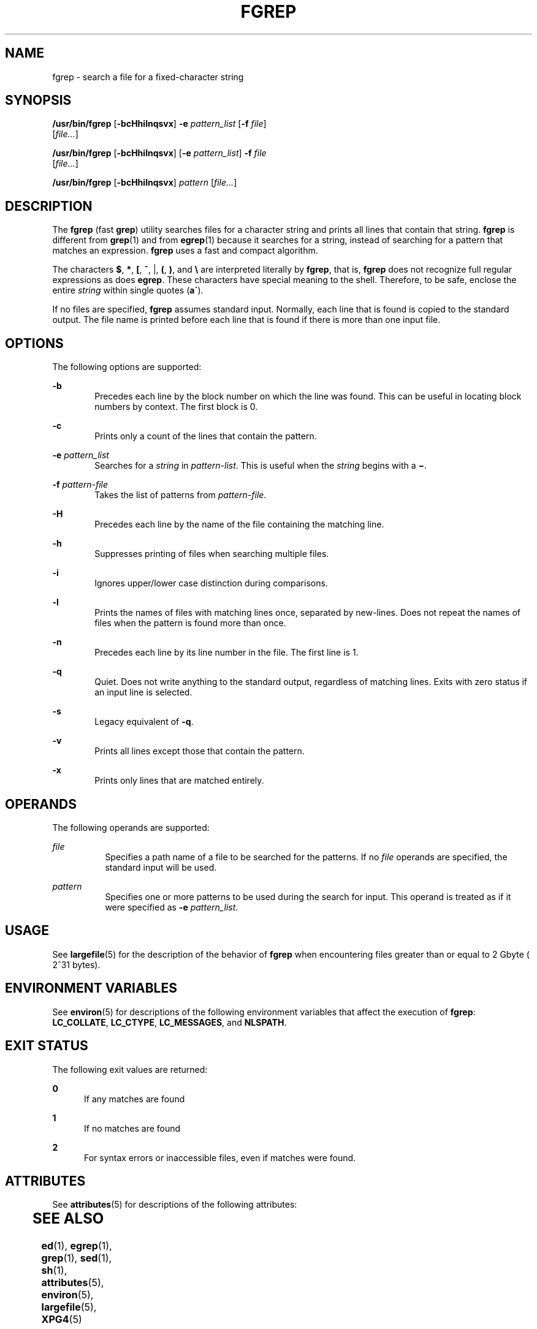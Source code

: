 '\" te
.\" Copyright 1989 AT&T
.\" Copyright (c) 2006, Sun Microsystems, Inc.  All Rights Reserved
.\" Portions Copyright (c) 1992, X/Open Company Limited  All Rights Reserved
.\" Sun Microsystems, Inc. gratefully acknowledges The Open Group for permission to reproduce portions of its copyrighted documentation. Original documentation from The Open Group can be obtained online at
.\" http://www.opengroup.org/bookstore/.
.\" The Institute of Electrical and Electronics Engineers and The Open Group, have given us permission to reprint portions of their documentation. In the following statement, the phrase "this text" refers to portions of the system documentation. Portions of this text are reprinted and reproduced in electronic form in the Sun OS Reference Manual, from IEEE Std 1003.1, 2004 Edition, Standard for Information Technology -- Portable Operating System Interface (POSIX), The Open Group Base Specifications Issue 6, Copyright (C) 2001-2004 by the Institute of Electrical and Electronics Engineers, Inc and The Open Group. In the event of any discrepancy between these versions and the original IEEE and The Open Group Standard, the original IEEE and The Open Group Standard is the referee document. The original Standard can be obtained online at http://www.opengroup.org/unix/online.html.
.\"  This notice shall appear on any product containing this material.
.\" The contents of this file are subject to the terms of the Common Development and Distribution License (the "License").  You may not use this file except in compliance with the License.
.\" You can obtain a copy of the license at usr/src/OPENSOLARIS.LICENSE or http://www.opensolaris.org/os/licensing.  See the License for the specific language governing permissions and limitations under the License.
.\" When distributing Covered Code, include this CDDL HEADER in each file and include the License file at usr/src/OPENSOLARIS.LICENSE.  If applicable, add the following below this CDDL HEADER, with the fields enclosed by brackets "[]" replaced with your own identifying information: Portions Copyright [yyyy] [name of copyright owner]
.TH FGREP 1 "Nov 28, 2017"
.SH NAME
fgrep \- search a file for a fixed-character string
.SH SYNOPSIS
.LP
.nf
\fB/usr/bin/fgrep\fR [\fB-bcHhilnqsvx\fR] \fB-e\fR \fIpattern_list\fR [\fB-f\fR \fIfile\fR]
     [\fIfile...\fR]
.fi

.LP
.nf
\fB/usr/bin/fgrep\fR [\fB-bcHhilnqsvx\fR] [\fB-e\fR \fIpattern_list\fR] \fB-f\fR \fIfile\fR
     [\fIfile...\fR]
.fi

.LP
.nf
\fB/usr/bin/fgrep\fR [\fB-bcHhilnqsvx\fR] \fIpattern\fR [\fIfile...\fR]
.fi

.SH DESCRIPTION
.LP
The \fBfgrep\fR (fast \fBgrep\fR) utility searches files for a character string
and prints all lines that contain that string. \fBfgrep\fR is different from
\fBgrep\fR(1) and from \fBegrep\fR(1) because it searches for a string, instead
of searching for a pattern that matches an expression. \fBfgrep\fR uses a fast
and compact algorithm.
.sp
.LP
The characters \fB$\fR, \fB*\fR, \fB[\fR, \fB^\fR, |, \fB(\fR, \fB)\fR, and
\fB\e\fR are interpreted literally by \fBfgrep\fR, that is, \fBfgrep\fR does
not recognize full regular expressions as does \fBegrep\fR. These characters
have special meaning to the shell. Therefore, to be safe, enclose the entire
\fIstring\fR within single quotes (\fBa\'\fR).
.sp
.LP
If no files are specified, \fBfgrep\fR assumes standard input. Normally, each
line that is found is copied to the standard output. The file name is printed
before each line that is found if there is more than one input file.
.SH OPTIONS
.LP
The following options are supported:
.sp
.ne 2
.na
\fB\fB-b\fR\fR
.ad
.RS 6n
Precedes each line by the block number on which the line was found. This can be
useful in locating block numbers by context. The first block is 0.
.RE

.sp
.ne 2
.na
\fB\fB-c\fR\fR
.ad
.RS 6n
Prints only a count of the lines that contain the pattern.
.RE

.sp
.ne 2
.na
\fB\fB-e\fR \fIpattern_list\fR\fR
.ad
.RS 6n
Searches for a \fIstring\fR in \fIpattern-list\fR. This is useful when the
\fIstring\fR begins with a \fB\(mi\fR\&.
.RE

.sp
.ne 2
.na
\fB\fB-f\fR \fIpattern-file\fR\fR
.ad
.RS 6n
Takes the list of patterns from \fIpattern-file\fR.
.RE

.sp
.ne 2
.na
\fB\fB-H\fR\fR
.ad
.RS 6n
Precedes each line by the name of the file containing the matching line.
.RE

.sp
.ne 2
.na
\fB\fB-h\fR\fR
.ad
.RS 6n
Suppresses printing of files when searching multiple files.
.RE

.sp
.ne 2
.na
\fB\fB-i\fR\fR
.ad
.RS 6n
Ignores upper/lower case distinction during comparisons.
.RE

.sp
.ne 2
.na
\fB\fB-l\fR\fR
.ad
.RS 6n
Prints the names of files with matching lines once, separated by new-lines.
Does not repeat the names of files when the pattern is found more than once.
.RE

.sp
.ne 2
.na
\fB\fB-n\fR\fR
.ad
.RS 6n
Precedes each line by its line number in the file. The first line is 1.
.RE

.sp
.ne 2
.na
\fB\fB-q\fR\fR
.ad
.RS 6n
Quiet. Does not write anything to the standard output, regardless of matching
lines. Exits with zero status if an input line is selected.
.RE

.sp
.ne 2
.na
\fB\fB-s\fR\fR
.ad
.RS 6n
Legacy equivalent of \fB-q\fR.
.RE

.sp
.ne 2
.na
\fB\fB-v\fR\fR
.ad
.RS 6n
Prints all lines except those that contain the pattern.
.RE

.sp
.ne 2
.na
\fB\fB-x\fR\fR
.ad
.RS 6n
Prints only lines that are matched entirely.
.RE

.SH OPERANDS
.LP
The following operands are supported:
.sp
.ne 2
.na
\fB\fIfile\fR\fR
.ad
.RS 8n
Specifies a path name of a file to be searched for the patterns. If no
\fIfile\fR operands are specified, the standard input will be used.
.RE

.ne 2
.na
\fB\fIpattern\fR\fR
.ad
.RS 8n
Specifies one or more patterns to be used during the search for input. This
operand is treated as if it were specified as \fB-e\fR \fIpattern_list\fR.
.RE

.SH USAGE
.LP
See \fBlargefile\fR(5) for the description of the behavior of \fBfgrep\fR when
encountering files greater than or equal to 2 Gbyte ( 2^31 bytes).
.SH ENVIRONMENT VARIABLES
.LP
See \fBenviron\fR(5) for descriptions of the following environment variables
that affect the execution of \fBfgrep\fR: \fBLC_COLLATE\fR, \fBLC_CTYPE\fR,
\fBLC_MESSAGES\fR, and \fBNLSPATH\fR.
.SH EXIT STATUS
.LP
The following exit values are returned:
.sp
.ne 2
.na
\fB\fB0\fR\fR
.ad
.RS 5n
If any matches are found
.RE

.sp
.ne 2
.na
\fB\fB1\fR\fR
.ad
.RS 5n
If no matches are found
.RE

.sp
.ne 2
.na
\fB\fB2\fR\fR
.ad
.RS 5n
For syntax errors or inaccessible files, even if matches were found.
.RE

.SH ATTRIBUTES
.LP
See \fBattributes\fR(5) for descriptions of the following attributes:
.sp
.TS
box;
c | c
l | l .
ATTRIBUTE TYPE	ATTRIBUTE VALUE
_
CSI	Enabled
.TE

.SH SEE ALSO
.LP
\fBed\fR(1), \fBegrep\fR(1), \fBgrep\fR(1), \fBsed\fR(1), \fBsh\fR(1),
\fBattributes\fR(5), \fBenviron\fR(5), \fBlargefile\fR(5), \fBXPG4\fR(5)
.SH NOTES
.LP
Ideally, there should be only one \fBgrep\fR command, but there is not a single
algorithm that spans a wide enough range of space-time tradeoffs.
.sp
.LP
Lines are limited only by the size of the available virtual memory.
.LP
The \fB/usr/bin/fgrep\fR utility is identical to \fB/usr/bin/grep\fR
\fB-F\fR (see \fBgrep\fR(1)). Portable applications should use
\fB/usr/bin/grep\fR \fB-F\fR.
.LP
In the past the behavior of \fB/usr/xpg4/bin/fgrep\fR and
\fB/usr/bin/fgrep\fR utilities was different. Now \fB/usr/bin/fgrep\fR
is replaced by \fB/usr/xpg4/bin/fgrep\fR.
